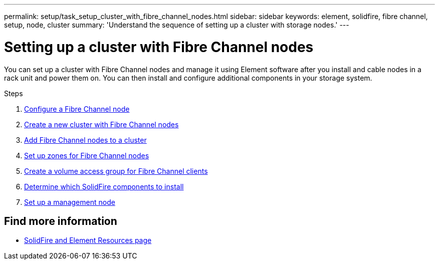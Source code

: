---
permalink: setup/task_setup_cluster_with_fibre_channel_nodes.html
sidebar: sidebar
keywords: element, solidfire, fibre channel, setup, node, cluster
summary: 'Understand the sequence of setting up a cluster with storage nodes.'
---

= Setting up a cluster with Fibre Channel nodes
:icons: font
:imagesdir: ../media/

[.lead]
You can set up a cluster with Fibre Channel nodes and manage it using Element software after you install and cable nodes in a rack unit and power them on. You can then install and configure additional components in your storage system.

.Steps
. link:../setup/concept_setup_fc_configure_a_fibre_channel_node.html[Configure a Fibre Channel node]
. link:../setup/task_setup_fc_create_a_new_cluster_with_fibre_channel_nodes.html[Create a new cluster with Fibre Channel nodes]
. link:../setup/task_setup_fc_add_fibre_channel_nodes_to_a_cluster.html[Add Fibre Channel nodes to a cluster]
. link:../setup/concept_setup_fc_set_up_zones_for_fibre_channel_nodes.html[Set up zones for Fibre Channel nodes]
. link:../setup/task_setup_create_a_volume_access_group_for_fibre_channel_clients.html[Create a volume access group for Fibre Channel clients]
. link:../setup/task_setup_determine_which_solidfire_components_to_install.html[Determine which SolidFire components to install]
. link:../setup/task_setup_gh_redirect_set_up_a_management_node.html[Set up a management node]


== Find more information
* https://www.netapp.com/data-storage/solidfire/documentation[SolidFire and Element Resources page^]

